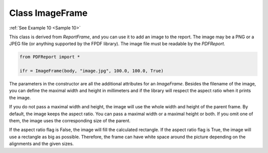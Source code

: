
Class ImageFrame
================

:ref:`See Example 10 <Sample 10>`

This class is derived from *ReportFrame*, and you can use it to add an image to the report. The image may be a
PNG or a JPEG file (or anything supported by the FPDF library). The image file must be readable by the *PDFReport*.

..  code-block:: python

   from PDFReport import *

   ifr = ImageFrame(body, "image.jpg", 100.0, 100.0, True)

The parameters in the constructor are all the additional attributes for an *ImageFrame*. Besides the filename of
the image, you can define the maximal width and height in millimeters and if the library will respect the aspect
ratio when it prints the image.

If you do not pass a maximal width and height, the image will use the whole width and height of the parent frame.
By default, the image keeps the aspect ratio. You can pass a maximal width or a maximal height or both. If you omit
one of them, the image uses the corresponding size of the parent.

If the aspect ratio flag is False, the image will fill the calculated rectangle. If the aspect ratio flag is True,
the image will use a rectangle as big as possible. Therefore, the frame can have white space around the picture
depending on the alignments and the given sizes.
